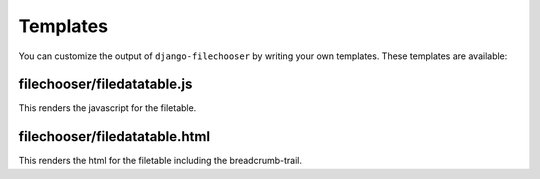 =========
Templates
=========

You can customize the output of ``django-filechooser`` by writing your own templates. These templates are available:


filechooser/filedatatable.js
------------------------------------------

This renders the javascript for the filetable.


filechooser/filedatatable.html
------------------------------------------

This renders the html for the filetable including the breadcrumb-trail.

